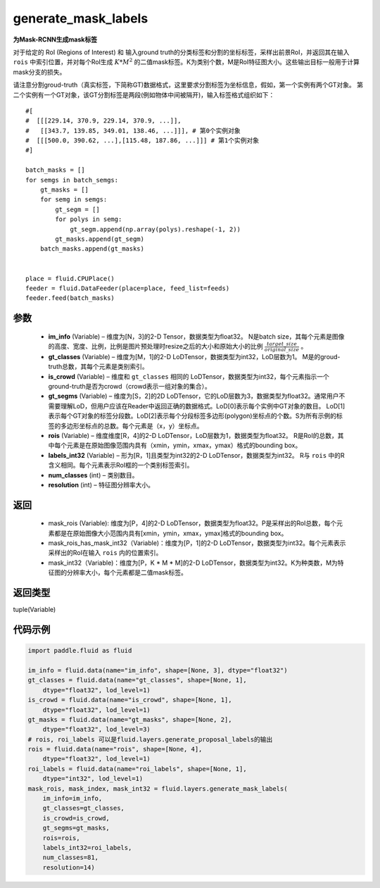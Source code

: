 .. _cn_api_fluid_layers_generate_mask_labels:

generate_mask_labels
-------------------------------

.. py:function:: paddle.fluid.layers.generate_mask_labels(im_info, gt_classes, is_crowd, gt_segms, rois, labels_int32, num_classes, resolution)




**为Mask-RCNN生成mask标签**

对于给定的 RoI (Regions of Interest) 和 输入ground truth的分类标签和分割的坐标标签，采样出前景RoI，并返回其在输入 ``rois`` 中索引位置，并对每个RoI生成 :math:`K*M^{2}` 的二值mask标签。K为类别个数，M是RoI特征图大小。这些输出目标一般用于计算mask分支的损失。

请注意分割groud-truth（真实标签，下简称GT)数据格式，这里要求分割标签为坐标信息，假如，第一个实例有两个GT对象。 第二个实例有一个GT对象，该GT分割标签是两段(例如物体中间被隔开)，输入标签格式组织如下：


::

    #[
    #  [[[229.14, 370.9, 229.14, 370.9, ...]],
    #   [[343.7, 139.85, 349.01, 138.46, ...]]], # 第0个实例对象
    #  [[[500.0, 390.62, ...],[115.48, 187.86, ...]]] # 第1个实例对象
    #]

    batch_masks = []
    for semgs in batch_semgs:
        gt_masks = []
        for semg in semgs:
            gt_segm = []
            for polys in semg:
                gt_segm.append(np.array(polys).reshape(-1, 2))
            gt_masks.append(gt_segm)
        batch_masks.append(gt_masks)


    place = fluid.CPUPlace()
    feeder = fluid.DataFeeder(place=place, feed_list=feeds)
    feeder.feed(batch_masks)


参数
::::::::::::

    - **im_info** (Variable) – 维度为[N，3]的2-D Tensor，数据类型为float32。 N是batch size，其每个元素是图像的高度、宽度、比例，比例是图片预处理时resize之后的大小和原始大小的比例 :math:`\frac{target\_size}{original\_size}` 。
    - **gt_classes**  (Variable) – 维度为[M，1]的2-D LoDTensor，数据类型为int32，LoD层数为1。 M是的groud-truth总数，其每个元素是类别索引。
    - **is_crowd**  (Variable) – 维度和 ``gt_classes`` 相同的 LoDTensor，数据类型为int32，每个元素指示一个ground-truth是否为crowd（crowd表示一组对象的集合）。
    - **gt_segms**  (Variable) – 维度为[S，2]的2D LoDTensor，它的LoD层数为3，数据类型为float32。通常用户不需要理解LoD，但用户应该在Reader中返回正确的数据格式。LoD[0]表示每个实例中GT对象的数目。 LoD[1]表示每个GT对象的标签分段数。LoD[2]表示每个分段标签多边形(polygon)坐标点的个数。S为所有示例的标签的多边形坐标点的总数。每个元素是（x，y）坐标点。
    - **rois**  (Variable) – 维度维度[R，4]的2-D LoDTensor，LoD层数为1，数据类型为float32。 R是RoI的总数，其中每个元素是在原始图像范围内具有（xmin，ymin，xmax，ymax）格式的bounding box。
    - **labels_int32**  (Variable) – 形为[R，1]且类型为int32的2-D LoDTensor，数据类型为int32。 R与 ``rois`` 中的R含义相同。每个元素表示RoI框的一个类别标签索引。
    - **num_classes**  (int) – 类别数目。
    - **resolution**  (int) – 特征图分辨率大小。

返回
::::::::::::

    - mask_rois (Variable): 维度为[P，4]的2-D LoDTensor，数据类型为float32。P是采样出的RoI总数，每个元素都是在原始图像大小范围内具有[xmin，ymin，xmax，ymax]格式的bounding box。
    - mask_rois_has_mask_int32（Variable)：维度为[P，1]的2-D LoDTensor，数据类型为int32。每个元素表示采样出的RoI在输入 ``rois`` 内的位置索引。
    - mask_int32（Variable)：维度为[P，K * M * M]的2-D LoDTensor，数据类型为int32。K为种类数，M为特征图的分辨率大小，每个元素都是二值mask标签。

返回类型
::::::::::::
tuple(Variable)

代码示例
::::::::::::

.. code-block:: python
    
    import paddle.fluid as fluid

    im_info = fluid.data(name="im_info", shape=[None, 3], dtype="float32")
    gt_classes = fluid.data(name="gt_classes", shape=[None, 1],
        dtype="float32", lod_level=1)
    is_crowd = fluid.data(name="is_crowd", shape=[None, 1],
        dtype="float32", lod_level=1)
    gt_masks = fluid.data(name="gt_masks", shape=[None, 2],
        dtype="float32", lod_level=3)
    # rois, roi_labels 可以是fluid.layers.generate_proposal_labels的输出
    rois = fluid.data(name="rois", shape=[None, 4],
        dtype="float32", lod_level=1)
    roi_labels = fluid.data(name="roi_labels", shape=[None, 1],
        dtype="int32", lod_level=1)
    mask_rois, mask_index, mask_int32 = fluid.layers.generate_mask_labels(
        im_info=im_info,
        gt_classes=gt_classes,
        is_crowd=is_crowd,
        gt_segms=gt_masks,
        rois=rois,
        labels_int32=roi_labels,
        num_classes=81,
        resolution=14)





